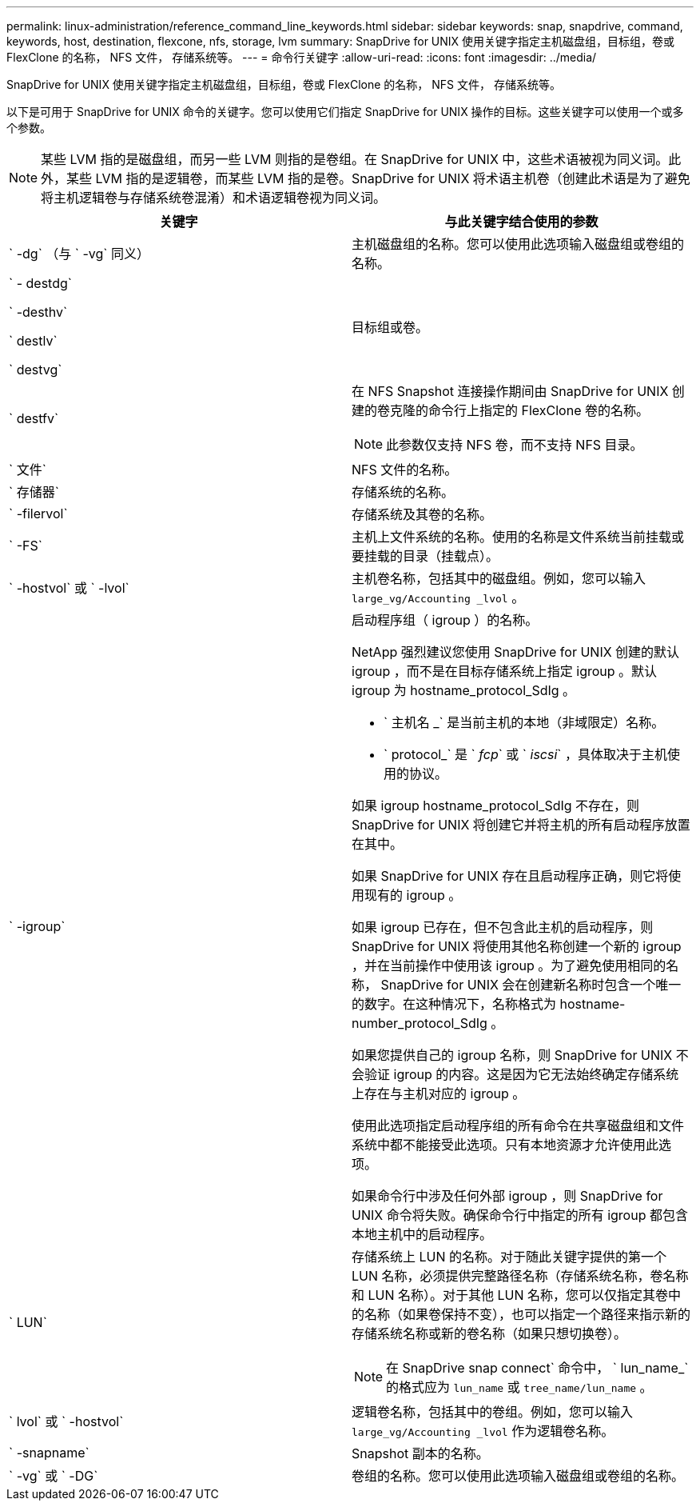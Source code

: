 ---
permalink: linux-administration/reference_command_line_keywords.html 
sidebar: sidebar 
keywords: snap, snapdrive, command, keywords, host, destination, flexcone, nfs, storage, lvm 
summary: SnapDrive for UNIX 使用关键字指定主机磁盘组，目标组，卷或 FlexClone 的名称， NFS 文件， 存储系统等。 
---
= 命令行关键字
:allow-uri-read: 
:icons: font
:imagesdir: ../media/


[role="lead"]
SnapDrive for UNIX 使用关键字指定主机磁盘组，目标组，卷或 FlexClone 的名称， NFS 文件， 存储系统等。

以下是可用于 SnapDrive for UNIX 命令的关键字。您可以使用它们指定 SnapDrive for UNIX 操作的目标。这些关键字可以使用一个或多个参数。


NOTE: 某些 LVM 指的是磁盘组，而另一些 LVM 则指的是卷组。在 SnapDrive for UNIX 中，这些术语被视为同义词。此外，某些 LVM 指的是逻辑卷，而某些 LVM 指的是卷。SnapDrive for UNIX 将术语主机卷（创建此术语是为了避免将主机逻辑卷与存储系统卷混淆）和术语逻辑卷视为同义词。

|===
| 关键字 | 与此关键字结合使用的参数 


 a| 
` -dg` （与 ` -vg` 同义）
 a| 
主机磁盘组的名称。您可以使用此选项输入磁盘组或卷组的名称。



 a| 
` - destdg`

` -desthv`

` destlv`

` destvg`
 a| 
目标组或卷。



 a| 
` destfv`
 a| 
在 NFS Snapshot 连接操作期间由 SnapDrive for UNIX 创建的卷克隆的命令行上指定的 FlexClone 卷的名称。


NOTE: 此参数仅支持 NFS 卷，而不支持 NFS 目录。



 a| 
` 文件`
 a| 
NFS 文件的名称。



 a| 
` 存储器`
 a| 
存储系统的名称。



 a| 
` -filervol`
 a| 
存储系统及其卷的名称。



 a| 
` -FS`
 a| 
主机上文件系统的名称。使用的名称是文件系统当前挂载或要挂载的目录（挂载点）。



 a| 
` -hostvol` 或 ` -lvol`
 a| 
主机卷名称，包括其中的磁盘组。例如，您可以输入 `large_vg/Accounting _lvol` 。



 a| 
` -igroup`
 a| 
启动程序组（ igroup ）的名称。

NetApp 强烈建议您使用 SnapDrive for UNIX 创建的默认 igroup ，而不是在目标存储系统上指定 igroup 。默认 igroup 为 hostname_protocol_SdIg 。

* ` 主机名 _` 是当前主机的本地（非域限定）名称。
* ` protocol_` 是 ` _fcp_` 或 ` _iscsi_` ，具体取决于主机使用的协议。


如果 igroup hostname_protocol_SdIg 不存在，则 SnapDrive for UNIX 将创建它并将主机的所有启动程序放置在其中。

如果 SnapDrive for UNIX 存在且启动程序正确，则它将使用现有的 igroup 。

如果 igroup 已存在，但不包含此主机的启动程序，则 SnapDrive for UNIX 将使用其他名称创建一个新的 igroup ，并在当前操作中使用该 igroup 。为了避免使用相同的名称， SnapDrive for UNIX 会在创建新名称时包含一个唯一的数字。在这种情况下，名称格式为 hostname-number_protocol_SdIg 。

如果您提供自己的 igroup 名称，则 SnapDrive for UNIX 不会验证 igroup 的内容。这是因为它无法始终确定存储系统上存在与主机对应的 igroup 。

使用此选项指定启动程序组的所有命令在共享磁盘组和文件系统中都不能接受此选项。只有本地资源才允许使用此选项。

如果命令行中涉及任何外部 igroup ，则 SnapDrive for UNIX 命令将失败。确保命令行中指定的所有 igroup 都包含本地主机中的启动程序。



 a| 
` LUN`
 a| 
存储系统上 LUN 的名称。对于随此关键字提供的第一个 LUN 名称，必须提供完整路径名称（存储系统名称，卷名称和 LUN 名称）。对于其他 LUN 名称，您可以仅指定其卷中的名称（如果卷保持不变），也可以指定一个路径来指示新的存储系统名称或新的卷名称（如果只想切换卷）。


NOTE: 在 SnapDrive snap connect` 命令中， ` lun_name_` 的格式应为 `lun_name` 或 `tree_name/lun_name` 。



 a| 
` lvol` 或 ` -hostvol`
 a| 
逻辑卷名称，包括其中的卷组。例如，您可以输入 `large_vg/Accounting _lvol` 作为逻辑卷名称。



 a| 
` -snapname`
 a| 
Snapshot 副本的名称。



 a| 
` -vg` 或 ` -DG`
 a| 
卷组的名称。您可以使用此选项输入磁盘组或卷组的名称。

|===
